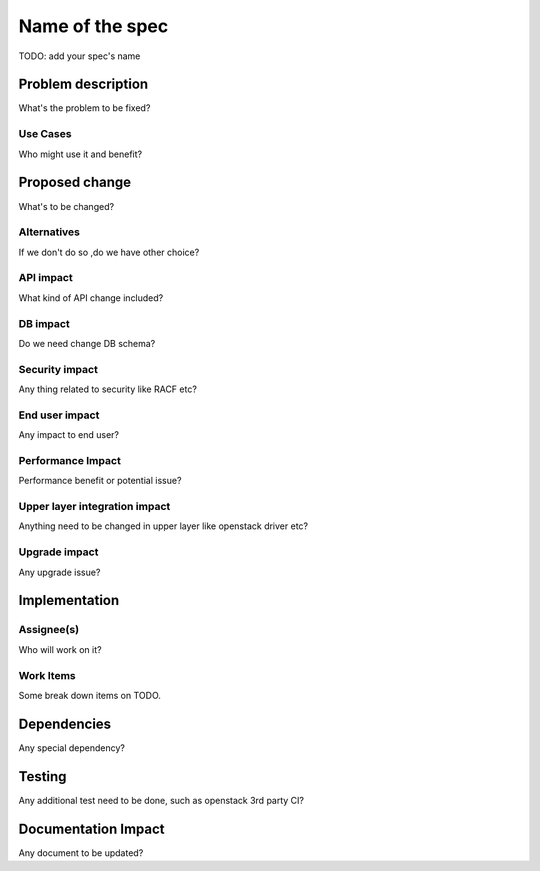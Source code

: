 ================
Name of the spec
================

TODO: add your spec's name

Problem description
===================

What's the problem to be fixed?

Use Cases
---------

Who might use it and benefit?

Proposed change
===============

What's to be changed?

Alternatives
------------

If we don't do so ,do we have other choice?

API impact
----------

What kind of API change included?

DB impact
---------

Do we need change DB schema?

Security impact
---------------

Any thing related to security like RACF etc?

End user impact
---------------------

Any impact to end user?

Performance Impact
------------------

Performance benefit or potential issue?

Upper layer integration impact
------------------------------

Anything need to be changed in upper layer like openstack driver etc?

Upgrade impact
--------------

Any upgrade issue?

Implementation
==============

Assignee(s)
-----------

Who will work on it?

Work Items
----------

Some break down items on TODO.

Dependencies
============

Any special dependency?

Testing
=======

Any additional test need to be done, such as openstack 3rd party CI?

Documentation Impact
====================

Any document to be updated?
